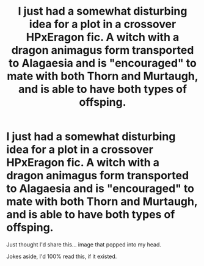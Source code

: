 #+TITLE: I just had a somewhat disturbing idea for a plot in a crossover HPxEragon fic. A witch with a dragon animagus form transported to Alagaesia and is "encouraged" to mate with both Thorn and Murtaugh, and is able to have both types of offsping.

* I just had a somewhat disturbing idea for a plot in a crossover HPxEragon fic. A witch with a dragon animagus form transported to Alagaesia and is "encouraged" to mate with both Thorn and Murtaugh, and is able to have both types of offsping.
:PROPERTIES:
:Author: nauze18
:Score: 0
:DateUnix: 1531223426.0
:DateShort: 2018-Jul-10
:FlairText: Misc
:END:
Just thought I'd share this... image that popped into my head.

Jokes aside, I'd 100% read this, if it existed.

